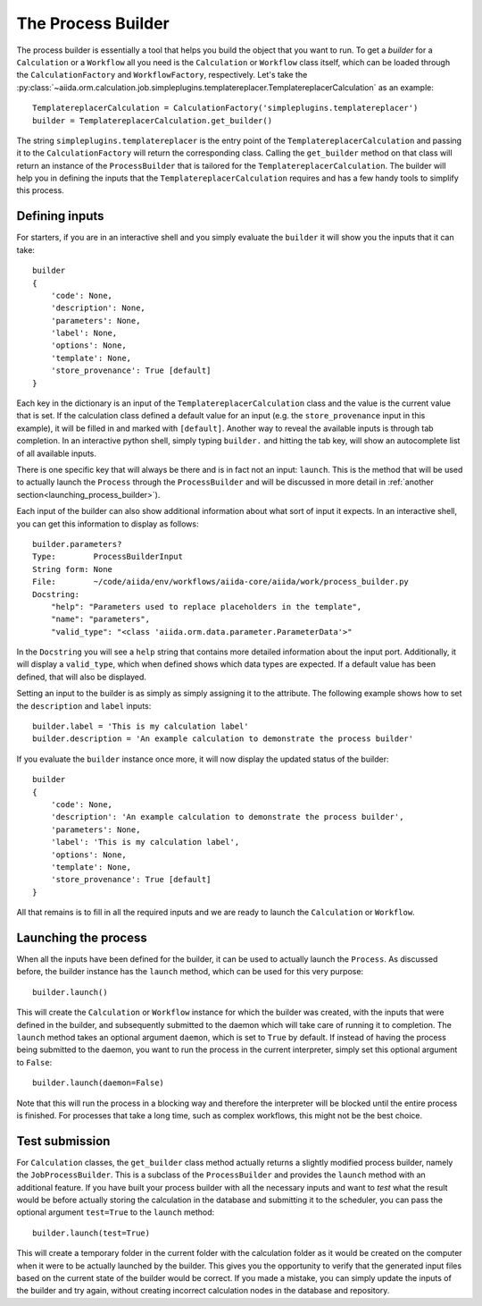The Process Builder
+++++++++++++++++++
The process builder is essentially a tool that helps you build the object that you want to run.
To get a *builder* for a ``Calculation`` or a ``Workflow`` all you need is the ``Calculation`` or ``Workflow`` class itself, which can be loaded through the ``CalculationFactory`` and ``WorkflowFactory``, respectively.
Let's take the :py:class:`~aiida.orm.calculation.job.simpleplugins.templatereplacer.TemplatereplacerCalculation` as an example::

    TemplatereplacerCalculation = CalculationFactory('simpleplugins.templatereplacer')
    builder = TemplatereplacerCalculation.get_builder()

The string ``simpleplugins.templatereplacer`` is the entry point of the ``TemplatereplacerCalculation`` and passing it to the ``CalculationFactory`` will return the corresponding class.
Calling the ``get_builder`` method on that class will return an instance of the ``ProcessBuilder`` that is tailored for the ``TemplatereplacerCalculation``.
The builder will help you in defining the inputs that the ``TemplatereplacerCalculation`` requires and has a few handy tools to simplify this process.

Defining inputs
---------------
For starters, if you are in an interactive shell and you simply evaluate the ``builder`` it will show you the inputs that it can take::

    builder
    {
        'code': None,
        'description': None,
        'parameters': None,
        'label': None,
        'options': None,
        'template': None,
        'store_provenance': True [default]
    }

Each key in the dictionary is an input of the ``TemplatereplacerCalculation`` class and the value is the current value that is set.
If the calculation class defined a default value for an input (e.g. the ``store_provenance`` input in this example), it will be filled in and marked with ``[default]``.
Another way to reveal the available inputs is through tab completion.
In an interactive python shell, simply typing ``builder.`` and hitting the tab key, will show an autocomplete list of all available inputs.

There is one specific key that will always be there and is in fact not an input: ``launch``.
This is the method that will be used to actually launch the ``Process`` through the ``ProcessBuilder`` and will be discussed in more detail in :ref:`another section<launching_process_builder>`).

Each input of the builder can also show additional information about what sort of input it expects.
In an interactive shell, you can get this information to display as follows::

    builder.parameters?
    Type:        ProcessBuilderInput
    String form: None
    File:        ~/code/aiida/env/workflows/aiida-core/aiida/work/process_builder.py
    Docstring:
        "help": "Parameters used to replace placeholders in the template",
        "name": "parameters",
        "valid_type": "<class 'aiida.orm.data.parameter.ParameterData'>"

In the ``Docstring`` you will see a ``help`` string that contains more detailed information about the input port.
Additionally, it will display a ``valid_type``, which when defined shows which data types are expected.
If a default value has been defined, that will also be displayed.

Setting an input to the builder is as simply as simply assigning it to the attribute.
The following example shows how to set the ``description`` and ``label`` inputs::

    builder.label = 'This is my calculation label'
    builder.description = 'An example calculation to demonstrate the process builder'

If you evaluate the ``builder`` instance once more, it will now display the updated status of the builder::

    builder
    {
        'code': None,
        'description': 'An example calculation to demonstrate the process builder',
        'parameters': None,
        'label': 'This is my calculation label',
        'options': None,
        'template': None,
        'store_provenance': True [default]
    }

All that remains is to fill in all the required inputs and we are ready to launch the ``Calculation`` or ``Workflow``.

.. _launching_process_builder:

Launching the process
---------------------
When all the inputs have been defined for the builder, it can be used to actually launch the ``Process``.
As discussed before, the builder instance has the ``launch`` method, which can be used for this very purpose::

    builder.launch()

This will create the ``Calculation`` or ``Workflow`` instance for which the builder was created, with the inputs that were defined in the builder, and subsequently submitted to the daemon which will take care of running it to completion.
The ``launch`` method takes an optional argument ``daemon``, which is set to ``True`` by default.
If instead of having the process being submitted to the daemon, you want to run the process in the current interpreter, simply set this optional argument to ``False``::

    builder.launch(daemon=False)

Note that this will run the process in a blocking way and therefore the interpreter will be blocked until the entire process is finished.
For processes that take a long time, such as complex workflows, this might not be the best choice.


Test submission
---------------
For ``Calculation`` classes, the ``get_builder`` class method actually returns a slightly modified process builder, namely the ``JobProcessBuilder``.
This is a subclass of the ``ProcessBuilder`` and provides the ``launch`` method with an additional feature.
If you have built your process builder with all the necessary inputs and want to *test* what the result would be before actually storing the calculation in the database and submitting it to the scheduler, you can pass the optional argument ``test=True`` to the ``launch`` method::

    builder.launch(test=True)

This will create a temporary folder in the current folder with the calculation folder as it would be created on the computer when it were to be actually launched by the builder.
This gives you the opportunity to verify that the generated input files based on the current state of the builder would be correct.
If you made a mistake, you can simply update the inputs of the builder and try again, without creating incorrect calculation nodes in the database and repository.